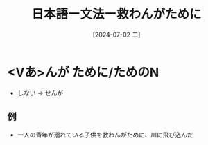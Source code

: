 :PROPERTIES:
:ID:       df7f0120-8f3b-4c46-8c93-e784d7e9cf9d
:END:
#+title: 日本語ー文法ー救わんがために
#+filetags: :日本語:
#+date: [2024-07-02 二]
#+last_modified: [2024-07-05 五 23:23]

* <Vあ>んが ために/ためのN
- しない -> せんが
** 例
- 一人の青年が溺れている子供を救わんがために、川に飛び込んだ
